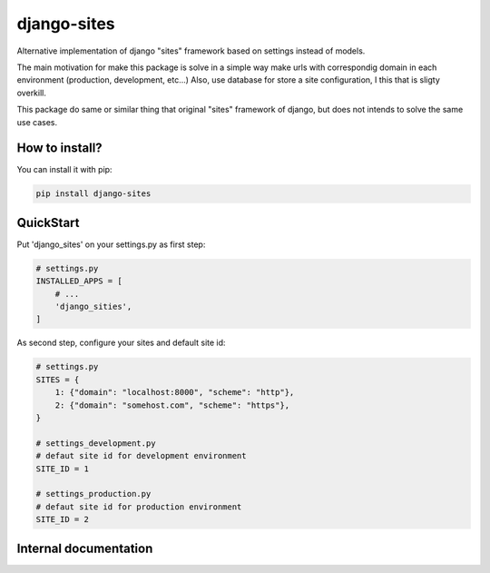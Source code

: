 django-sites
============

Alternative implementation of django "sites" framework based on
settings instead of models.

The main motivation for make this package is solve in a simple way make urls
with correspondig domain in each environment (production, development, etc...)
Also, use database for store a site configuration, I this that is sligty overkill.

This package do same or similar thing that original "sites" framework of django,
but does not intends to solve the same use cases.


How to install?
---------------

You can install it with pip:

.. code-block:: shell

    pip install django-sites


QuickStart
----------


Put 'django_sites' on your settings.py as first step:

.. code-block:: python

    # settings.py
    INSTALLED_APPS = [
        # ...
        'django_sities',
    ]


As second step, configure your sites and default site id:

.. code-block:: python

    # settings.py
    SITES = {
        1: {"domain": "localhost:8000", "scheme": "http"},
        2: {"domain": "somehost.com", "scheme": "https"},
    }

    # settings_development.py
    # defaut site id for development environment
    SITE_ID = 1

    # settings_production.py
    # defaut site id for production environment
    SITE_ID = 2



Internal documentation
----------------------

.. py:function:: django_sites.get_current()

    Returns a current site instance, depending
    on :py:attr:`settings.SITE_ID`

    :returns: Site instance
    :rtype: :py:class:`~django_sites.Site`
